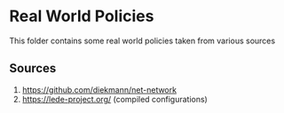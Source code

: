 * Real World Policies
This folder contains some real world policies taken from various sources
** Sources
1. https://github.com/diekmann/net-network
2. https://lede-project.org/ (compiled configurations)
